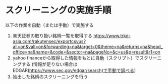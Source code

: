 * スクリーニングの実施手順
以下の作業を自動（または手動）で実施する
1. 楽天証券の取り扱い銘柄一覧を取得する
   https://www.trkd-asia.com/rakutensec/exportcsvus?all=on&vall=on&forwarding=na&target=0&theme=na&returns=na&head_office=na&name=&code=&sector=na&pageNo=&c=us&p=result&r1=on
2. yahoo financeから取得した情報をもとに自動（スクリプト）でスクリーニングする
   (情報が足りない場合はEDGAR(https://www.sec.gov/edgar/search)で手動で調べる)
3. 抽出した銘柄のスクリーニングを行う

